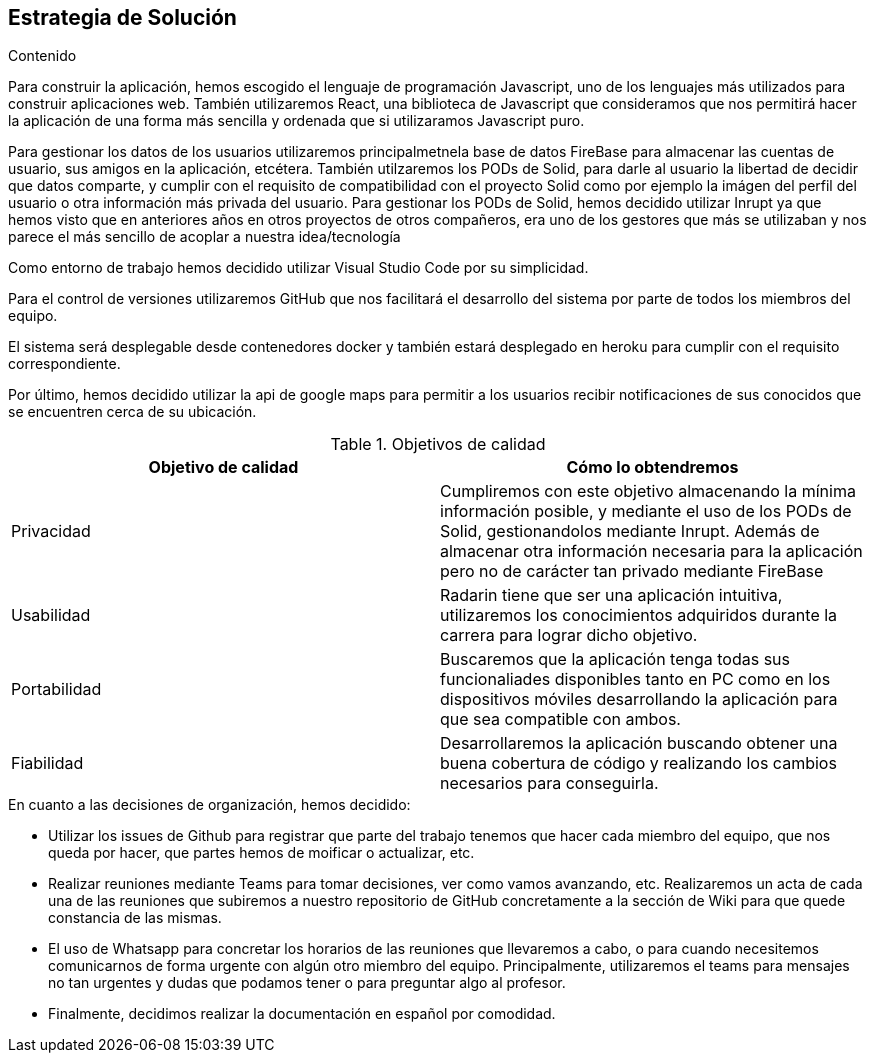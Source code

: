 [[section-solution-strategy]]
== Estrategia de Solución




.Contenido
Para construir la aplicación, hemos escogido el lenguaje de programación Javascript, uno de los lenguajes más utilizados para construir aplicaciones web.
También utilizaremos React, una biblioteca de Javascript que consideramos que nos permitirá hacer la aplicación de una forma más sencilla y ordenada que si
utilizaramos Javascript puro.

Para gestionar los datos de los usuarios utilizaremos principalmetnela base de datos FireBase para almacenar las cuentas de usuario, sus amigos en la aplicación, etcétera. También utilzaremos los PODs de Solid, para darle al usuario la libertad de decidir que datos comparte, y cumplir con el requisito de compatibilidad con el proyecto Solid como por ejemplo la imágen del perfil del usuario o otra información más privada del usuario. Para gestionar los PODs de Solid, hemos decidido utilizar Inrupt ya que hemos visto que en anteriores años en otros proyectos de otros compañeros, era uno de los gestores que más se utilizaban y nos parece el más sencillo de acoplar a nuestra idea/tecnología

Como entorno de trabajo hemos decidido utilizar Visual Studio Code por su simplicidad.

Para el control de versiones utilizaremos GitHub que nos facilitará el desarrollo del sistema por parte de todos los miembros del equipo.

El sistema será desplegable desde contenedores docker y también estará desplegado en heroku para cumplir con el requisito correspondiente.

Por último, hemos decidido utilizar la api de google maps para permitir a los usuarios recibir notificaciones de sus conocidos que se encuentren cerca de su ubicación.



.Objetivos de calidad

[cols=2*,options="header"]
|===
|Objetivo de calidad
|Cómo lo obtendremos

|Privacidad
|Cumpliremos con este objetivo almacenando la mínima información posible, y mediante el uso de los PODs de Solid, gestionandolos mediante Inrupt. Además de almacenar otra información necesaria para la aplicación pero no de carácter tan privado mediante FireBase

|Usabilidad
|Radarin tiene que ser una aplicación intuitiva, utilizaremos los conocimientos adquiridos durante la carrera para lograr dicho objetivo.

|Portabilidad
|Buscaremos que la aplicación tenga todas sus funcionaliades disponibles tanto en PC como en los dispositivos móviles desarrollando la aplicación para que sea compatible con ambos.

|Fiabilidad
|Desarrollaremos la aplicación buscando obtener una buena cobertura de código y realizando los cambios necesarios para conseguirla.
|===



.En cuanto a las decisiones de organización, hemos decidido:
- Utilizar los issues de Github para registrar que parte del trabajo tenemos que hacer cada miembro del equipo, que nos queda por hacer, que partes hemos de moificar o actualizar, etc. 
- Realizar reuniones mediante Teams para tomar decisiones, ver como vamos avanzando, etc. Realizaremos un acta de cada una de las reuniones que subiremos a nuestro repositorio de GitHub concretamente a la sección de Wiki para que quede constancia de las mismas.
- El uso de Whatsapp para concretar los horarios de las reuniones que llevaremos a cabo, o para cuando necesitemos comunicarnos de forma urgente con algún otro miembro del equipo. Principalmente, utilizaremos el teams para mensajes no tan urgentes y dudas que podamos tener o para preguntar algo al profesor.
- Finalmente, decidimos realizar la documentación en español por comodidad.

